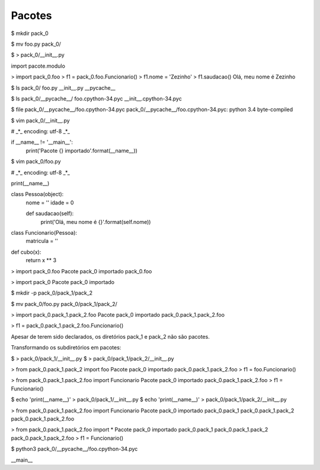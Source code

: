 Pacotes
*******

$ mkdir pack_0

$ mv foo.py pack_0/

$ > pack_0/__init__.py


import pacote.modulo

> import pack_0.foo
> f1 = pack_0.foo.Funcionario()
> f1.nome = 'Zezinho'
> f1.saudacao()
Olá, meu nome é Zezinho

$ ls pack_0/
foo.py  __init__.py  __pycache__

$ ls pack_0/__pycache__/
foo.cpython-34.pyc  __init__.cpython-34.pyc

$ file pack_0/__pycache__/foo.cpython-34.pyc 
pack_0/__pycache__/foo.cpython-34.pyc: python 3.4 byte-compiled

$ vim pack_0/__init__.py

# _*_ encoding: utf-8 _*_

if __name__ != '__main__':
    print('Pacote {} importado'.format(__name__))

$ vim pack_0/foo.py

# _*_ encoding: utf-8 _*_

print(__name__)

class Pessoa(object):
    nome = ''
    idade = 0

    def saudacao(self):
        print('Olá, meu nome é {}'.format(self.nome))

class Funcionario(Pessoa):
    matricula = ''

def cubo(x):
    return x ** 3

> import pack_0.foo
Pacote pack_0 importado
pack_0.foo

> import pack_0
Pacote pack_0 importado

$ mkdir -p pack_0/pack_1/pack_2

$ mv pack_0/foo.py pack_0/pack_1/pack_2/

> import pack_0.pack_1.pack_2.foo
Pacote pack_0 importado
pack_0.pack_1.pack_2.foo

> f1 = pack_0.pack_1.pack_2.foo.Funcionario()

Apesar de terem sido declarados, os diretórios pack_1 e pack_2 não são pacotes.


Transformando os subdiretórios em pacotes:

$ > pack_0/pack_1/__init__.py
$ > pack_0/pack_1/pack_2/__init__.py

> from pack_0.pack_1.pack_2 import foo
Pacote pack_0 importado
pack_0.pack_1.pack_2.foo
> f1 = foo.Funcionario()

> from pack_0.pack_1.pack_2.foo import Funcionario
Pacote pack_0 importado
pack_0.pack_1.pack_2.foo
> f1 = Funcionario()

$ echo 'print(__name__)' > pack_0/pack_1/__init__.py 
$ echo 'print(__name__)' > pack_0/pack_1/pack_2/__init__.py


> from pack_0.pack_1.pack_2.foo import Funcionario
Pacote pack_0 importado
pack_0.pack_1
pack_0.pack_1.pack_2
pack_0.pack_1.pack_2.foo


> from pack_0.pack_1.pack_2.foo import *
Pacote pack_0 importado
pack_0.pack_1
pack_0.pack_1.pack_2
pack_0.pack_1.pack_2.foo
> f1 = Funcionario()

$ python3 pack_0/__pycache__/foo.cpython-34.pyc 

__main__
